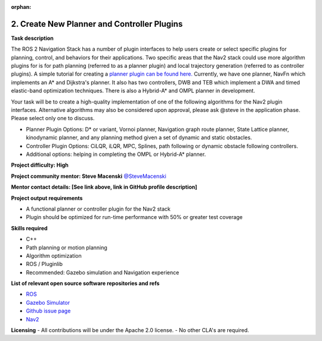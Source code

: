 :orphan:

.. _create_plugins:



2. Create New Planner and Controller Plugins
============================================

**Task description**

The ROS 2 Navigation Stack has a number of plugin interfaces to help users create or select specific plugins for planning, control, and behaviors for their applications. Two specific areas that the Nav2 stack could use more algorithm plugins for is for path planning (referred to as a planner plugin) and local trajectory generation (referred to as controller plugins). A simple tutorial for creating a `planner plugin can be found here. <https://docs.nav2.org/tutorials/docs/writing_new_nav2planner_plugin.html>`_ Currently, we have one planner, NavFn which implements an A* and Dijkstra's planner. It also has two controllers, DWB and TEB which implement a DWA and timed elastic-band optimization techniques. There is also a Hybrid-A* and OMPL planner in development.

Your task will be to create a high-quality implementation of one of the following algorithms for the Nav2 plugin interfaces. Alternative algorithms may also be considered upon approval, please ask @steve in the application phase. Please select only one to discuss.

- Planner Plugin Options: D* or variant, Vornoi planner, Navigation graph route planner, State Lattice planner, kinodynamic planner, and any planning method given a set of dynamic and static obstacles.
- Controller Plugin Options: CiLQR, iLQR, MPC, Splines, path following or dynamic obstacle following controllers.
- Additional options: helping in completing the OMPL or Hybrid-A* planner.

**Project difficulty: High**

**Project community mentor: Steve Macenski** `@SteveMacenski <https://github.com/SteveMacenski>`_

**Mentor contact details: [See link above, link in GitHub profile description]**

**Project output requirements**

- A functional planner or controller plugin for the Nav2 stack
- Plugin should be optimized for run-time performance with 50% or greater test coverage

**Skills required**

- C++
- Path planning or motion planning
- Algorithm optimization
- ROS / Pluginlib
- Recommended: Gazebo simulation and Navigation experience

**List of relevant open source software repositories and refs**

- `ROS <https://www.ros.org/>`_
- `Gazebo Simulator <http://gazebosim.org/>`_
- `Github issue page <https://github.com/ros-planning/navigation2/issues/1710>`_
- `Nav2 <https://docs.nav2.org/>`_

**Licensing**
- All contributions will be under the Apache 2.0 license.
- No other CLA's are required.


